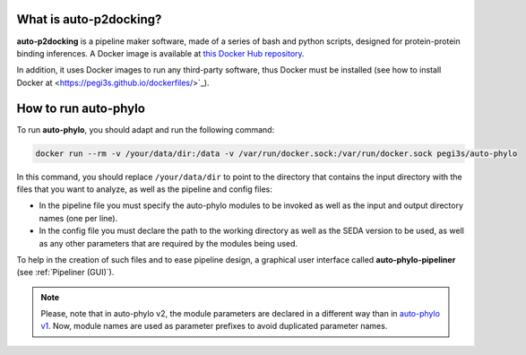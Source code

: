 What is auto-p2docking?
*******************

**auto-p2docking** is a pipeline maker software, made of a series of bash and python scripts, designed for protein-protein binding inferences. A Docker image is available at `this Docker Hub repository <https://hub.docker.com/r/pegi3s/auto-p2docking>`_.

In addition, it uses Docker images to run any third-party software, thus Docker must be installed (see how to install Docker at <https://pegi3s.github.io/dockerfiles/>`_).

.. _how-to-run:

How to run auto-phylo
*********************

To run **auto-phylo**, you should adapt and run the following command: 

.. code-block:: shell-session

   docker run --rm -v /your/data/dir:/data -v /var/run/docker.sock:/var/run/docker.sock pegi3s/auto-phylo

In this command, you should replace ``/your/data/dir`` to point to the directory that contains the input directory with the files that you want to analyze, as well as the pipeline and config files:

- In the pipeline file you must specify the auto-phylo modules to be invoked as well as the input and output directory names (one per line). 
- In the config file you must declare the path to the working directory as well as the SEDA version to be used, as well as any other parameters that are required by the modules being used.

To help in the creation of such files and to ease pipeline design, a graphical user interface called **auto-phylo-pipeliner** (see :ref:`Pipeliner (GUI)`).

.. Note::
   
   Please, note that in auto-phylo v2, the module parameters are declared in a different way than in `auto-phylo v1 <http://evolution6.i3s.up.pt/static/auto-phylo/v1/docs/>`_. Now, module names are used as parameter prefixes to avoid duplicated parameter names.
